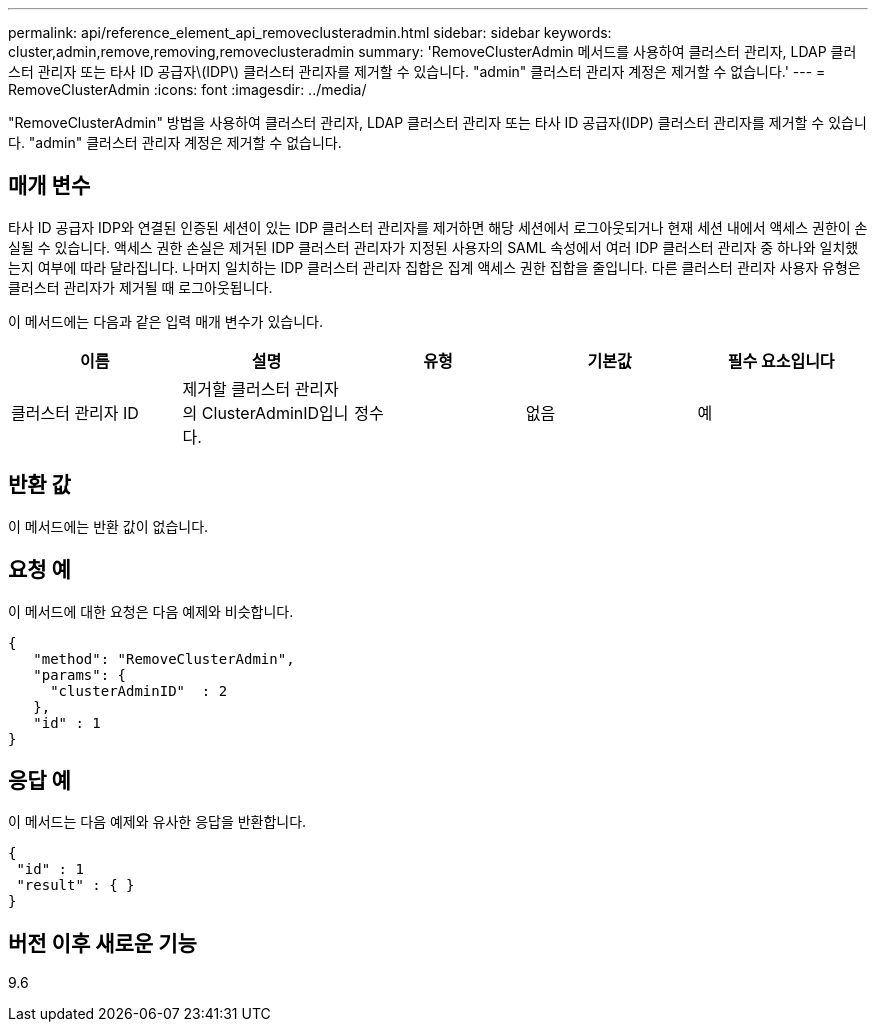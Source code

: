 ---
permalink: api/reference_element_api_removeclusteradmin.html 
sidebar: sidebar 
keywords: cluster,admin,remove,removing,removeclusteradmin 
summary: 'RemoveClusterAdmin 메서드를 사용하여 클러스터 관리자, LDAP 클러스터 관리자 또는 타사 ID 공급자\(IDP\) 클러스터 관리자를 제거할 수 있습니다. "admin" 클러스터 관리자 계정은 제거할 수 없습니다.' 
---
= RemoveClusterAdmin
:icons: font
:imagesdir: ../media/


[role="lead"]
"RemoveClusterAdmin" 방법을 사용하여 클러스터 관리자, LDAP 클러스터 관리자 또는 타사 ID 공급자(IDP) 클러스터 관리자를 제거할 수 있습니다. "admin" 클러스터 관리자 계정은 제거할 수 없습니다.



== 매개 변수

타사 ID 공급자 IDP와 연결된 인증된 세션이 있는 IDP 클러스터 관리자를 제거하면 해당 세션에서 로그아웃되거나 현재 세션 내에서 액세스 권한이 손실될 수 있습니다. 액세스 권한 손실은 제거된 IDP 클러스터 관리자가 지정된 사용자의 SAML 속성에서 여러 IDP 클러스터 관리자 중 하나와 일치했는지 여부에 따라 달라집니다. 나머지 일치하는 IDP 클러스터 관리자 집합은 집계 액세스 권한 집합을 줄입니다. 다른 클러스터 관리자 사용자 유형은 클러스터 관리자가 제거될 때 로그아웃됩니다.

이 메서드에는 다음과 같은 입력 매개 변수가 있습니다.

|===
| 이름 | 설명 | 유형 | 기본값 | 필수 요소입니다 


 a| 
클러스터 관리자 ID
 a| 
제거할 클러스터 관리자의 ClusterAdminID입니다.
 a| 
정수
 a| 
없음
 a| 
예

|===


== 반환 값

이 메서드에는 반환 값이 없습니다.



== 요청 예

이 메서드에 대한 요청은 다음 예제와 비슷합니다.

[listing]
----
{
   "method": "RemoveClusterAdmin",
   "params": {
     "clusterAdminID"  : 2
   },
   "id" : 1
}
----


== 응답 예

이 메서드는 다음 예제와 유사한 응답을 반환합니다.

[listing]
----
{
 "id" : 1
 "result" : { }
}
----


== 버전 이후 새로운 기능

9.6
